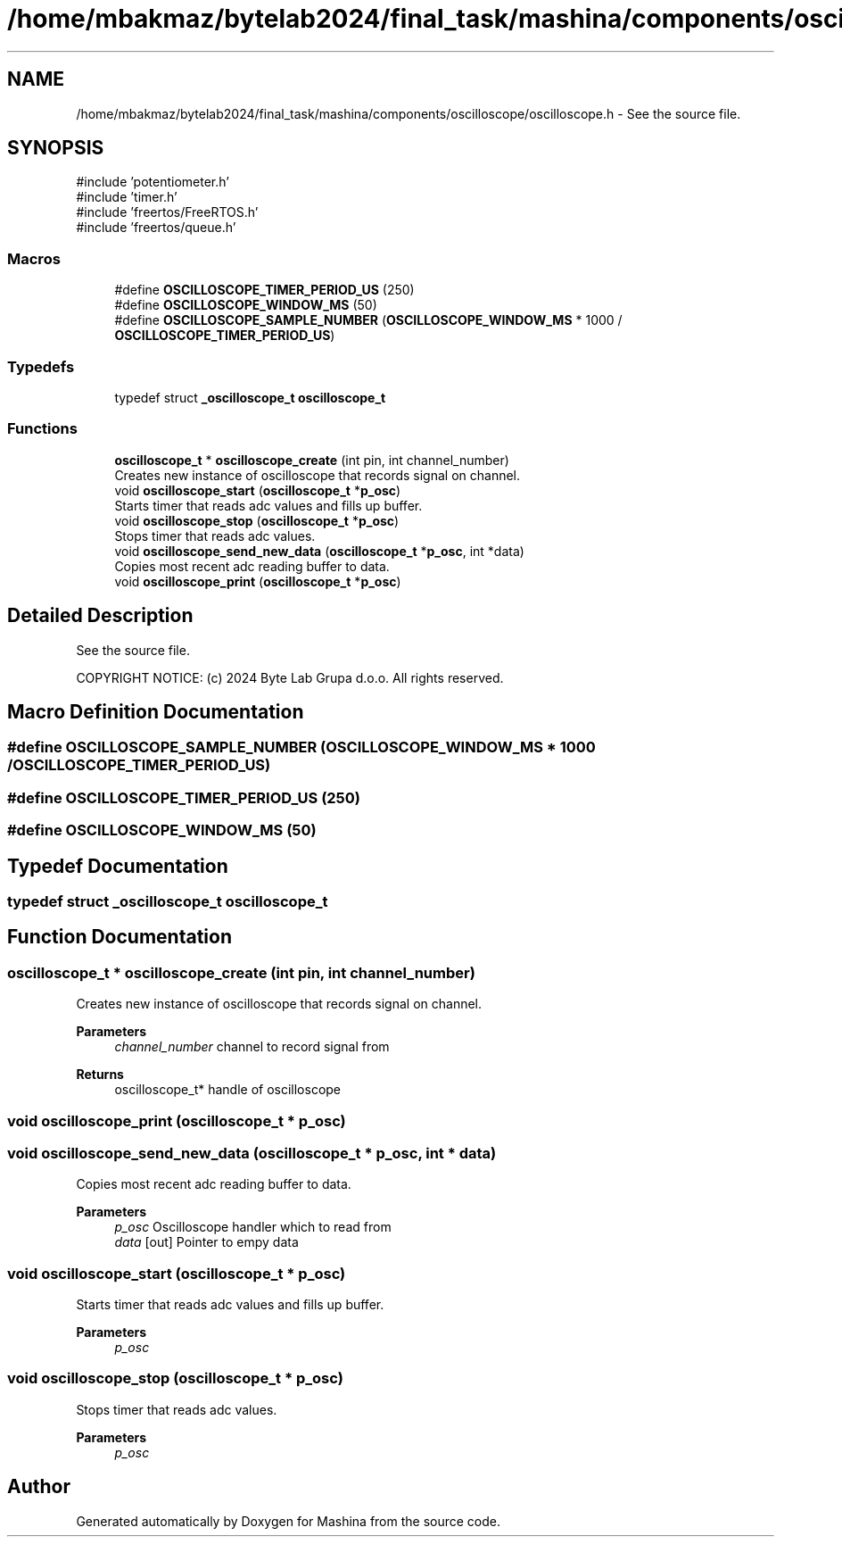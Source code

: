 .TH "/home/mbakmaz/bytelab2024/final_task/mashina/components/oscilloscope/oscilloscope.h" 3 "Version ." "Mashina" \" -*- nroff -*-
.ad l
.nh
.SH NAME
/home/mbakmaz/bytelab2024/final_task/mashina/components/oscilloscope/oscilloscope.h \- See the source file\&.  

.SH SYNOPSIS
.br
.PP
\fR#include 'potentiometer\&.h'\fP
.br
\fR#include 'timer\&.h'\fP
.br
\fR#include 'freertos/FreeRTOS\&.h'\fP
.br
\fR#include 'freertos/queue\&.h'\fP
.br

.SS "Macros"

.in +1c
.ti -1c
.RI "#define \fBOSCILLOSCOPE_TIMER_PERIOD_US\fP   (250)"
.br
.ti -1c
.RI "#define \fBOSCILLOSCOPE_WINDOW_MS\fP   (50)"
.br
.ti -1c
.RI "#define \fBOSCILLOSCOPE_SAMPLE_NUMBER\fP       (\fBOSCILLOSCOPE_WINDOW_MS\fP * 1000 / \fBOSCILLOSCOPE_TIMER_PERIOD_US\fP)"
.br
.in -1c
.SS "Typedefs"

.in +1c
.ti -1c
.RI "typedef struct \fB_oscilloscope_t\fP \fBoscilloscope_t\fP"
.br
.in -1c
.SS "Functions"

.in +1c
.ti -1c
.RI "\fBoscilloscope_t\fP * \fBoscilloscope_create\fP (int pin, int channel_number)"
.br
.RI "Creates new instance of oscilloscope that records signal on channel\&. "
.ti -1c
.RI "void \fBoscilloscope_start\fP (\fBoscilloscope_t\fP *\fBp_osc\fP)"
.br
.RI "Starts timer that reads adc values and fills up buffer\&. "
.ti -1c
.RI "void \fBoscilloscope_stop\fP (\fBoscilloscope_t\fP *\fBp_osc\fP)"
.br
.RI "Stops timer that reads adc values\&. "
.ti -1c
.RI "void \fBoscilloscope_send_new_data\fP (\fBoscilloscope_t\fP *\fBp_osc\fP, int *data)"
.br
.RI "Copies most recent adc reading buffer to data\&. "
.ti -1c
.RI "void \fBoscilloscope_print\fP (\fBoscilloscope_t\fP *\fBp_osc\fP)"
.br
.in -1c
.SH "Detailed Description"
.PP 
See the source file\&. 

COPYRIGHT NOTICE: (c) 2024 Byte Lab Grupa d\&.o\&.o\&. All rights reserved\&. 
.SH "Macro Definition Documentation"
.PP 
.SS "#define OSCILLOSCOPE_SAMPLE_NUMBER       (\fBOSCILLOSCOPE_WINDOW_MS\fP * 1000 / \fBOSCILLOSCOPE_TIMER_PERIOD_US\fP)"

.SS "#define OSCILLOSCOPE_TIMER_PERIOD_US   (250)"

.SS "#define OSCILLOSCOPE_WINDOW_MS   (50)"

.SH "Typedef Documentation"
.PP 
.SS "typedef struct \fB_oscilloscope_t\fP \fBoscilloscope_t\fP"

.SH "Function Documentation"
.PP 
.SS "\fBoscilloscope_t\fP * oscilloscope_create (int pin, int channel_number)"

.PP
Creates new instance of oscilloscope that records signal on channel\&. 
.PP
\fBParameters\fP
.RS 4
\fIchannel_number\fP channel to record signal from 
.RE
.PP
\fBReturns\fP
.RS 4
oscilloscope_t* handle of oscilloscope 
.RE
.PP

.SS "void oscilloscope_print (\fBoscilloscope_t\fP * p_osc)"

.SS "void oscilloscope_send_new_data (\fBoscilloscope_t\fP * p_osc, int * data)"

.PP
Copies most recent adc reading buffer to data\&. 
.PP
\fBParameters\fP
.RS 4
\fIp_osc\fP Oscilloscope handler which to read from 
.br
\fIdata\fP [out] Pointer to empy data 
.RE
.PP

.SS "void oscilloscope_start (\fBoscilloscope_t\fP * p_osc)"

.PP
Starts timer that reads adc values and fills up buffer\&. 
.PP
\fBParameters\fP
.RS 4
\fIp_osc\fP 
.RE
.PP

.SS "void oscilloscope_stop (\fBoscilloscope_t\fP * p_osc)"

.PP
Stops timer that reads adc values\&. 
.PP
\fBParameters\fP
.RS 4
\fIp_osc\fP 
.RE
.PP

.SH "Author"
.PP 
Generated automatically by Doxygen for Mashina from the source code\&.
